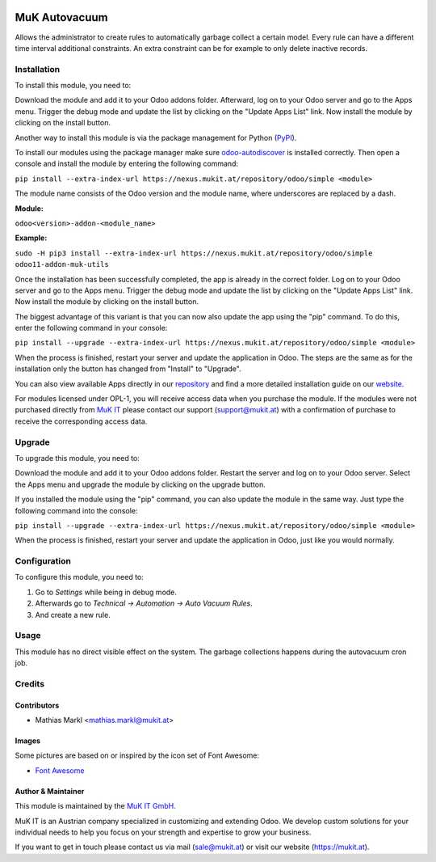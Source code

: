 .. image:: https://img.shields.io/badge/license-LGPL--3-blue.png
   :target: https://www.gnu.org/licenses/lgpl
   :alt: License: LGPL-3
   
.. image:: https://gitlab.mukit.at/base/muk_autovacuum/badges/12.0/pipeline.svg
   :target: https://gitlab.mukit.at/base/muk_autovacuum/commits/12.0
   :alt: Pipeline status
   
.. image:: https://gitlab.mukit.at/base/muk_autovacuum/badges/12.0/coverage.svg
   :target: https://gitlab.mukit.at/base/muk_autovacuum/commits/12.0
   :alt: Coverage report

.. image:: https://weblate.mukit.at/widgets/base-12/-/muk_autovacuum/svg-badge.svg
   :target: https://weblate.mukit.at/projects/base-12/muk_autovacuum/
   :alt: Translation status 

==============
MuK Autovacuum
==============

Allows the administrator to create rules to automatically garbage collect
a certain model. Every rule can have a different time interval additional
constraints. An extra constraint can be for example to only delete inactive
records.

Installation
============

To install this module, you need to:

Download the module and add it to your Odoo addons folder. Afterward, log on to
your Odoo server and go to the Apps menu. Trigger the debug mode and update the
list by clicking on the "Update Apps List" link. Now install the module by
clicking on the install button.

Another way to install this module is via the package management for Python
(`PyPI <https://pypi.org/project/pip/>`_).

To install our modules using the package manager make sure
`odoo-autodiscover <https://pypi.org/project/odoo-autodiscover/>`_ is installed
correctly. Then open a console and install the module by entering the following
command:

``pip install --extra-index-url https://nexus.mukit.at/repository/odoo/simple <module>``

The module name consists of the Odoo version and the module name, where
underscores are replaced by a dash.

**Module:** 

``odoo<version>-addon-<module_name>``

**Example:**

``sudo -H pip3 install --extra-index-url https://nexus.mukit.at/repository/odoo/simple odoo11-addon-muk-utils``

Once the installation has been successfully completed, the app is already in the
correct folder. Log on to your Odoo server and go to the Apps menu. Trigger the 
debug mode and update the list by clicking on the "Update Apps List" link. Now
install the module by clicking on the install button.

The biggest advantage of this variant is that you can now also update the app
using the "pip" command. To do this, enter the following command in your console:

``pip install --upgrade --extra-index-url https://nexus.mukit.at/repository/odoo/simple <module>``

When the process is finished, restart your server and update the application in 
Odoo. The steps are the same as for the installation only the button has changed
from "Install" to "Upgrade".

You can also view available Apps directly in our `repository <https://nexus.mukit.at/#browse/browse:odoo>`_
and find a more detailed installation guide on our `website <https://mukit.at/page/open-source>`_.

For modules licensed under OPL-1, you will receive access data when you purchase
the module. If the modules were not purchased directly from
`MuK IT <https://www.mukit.at/>`_ please contact our support (support@mukit.at)
with a confirmation of purchase to receive the corresponding access data.

Upgrade
============

To upgrade this module, you need to:

Download the module and add it to your Odoo addons folder. Restart the server
and log on to your Odoo server. Select the Apps menu and upgrade the module by
clicking on the upgrade button.

If you installed the module using the "pip" command, you can also update the
module in the same way. Just type the following command into the console:

``pip install --upgrade --extra-index-url https://nexus.mukit.at/repository/odoo/simple <module>``

When the process is finished, restart your server and update the application in 
Odoo, just like you would normally.

Configuration
=============

To configure this module, you need to:

#. Go to *Settings* while being in debug mode.
#. Afterwards go to *Technical -> Automation -> Auto Vacuum Rules*.
#. And create a new rule.

Usage
=============

This module has no direct visible effect on the system. The garbage collections
happens during the autovacuum cron job.

Credits
=======

Contributors
------------

* Mathias Markl <mathias.markl@mukit.at>

Images
------------

Some pictures are based on or inspired by the icon set of Font Awesome:

* `Font Awesome <https://fontawesome.com>`_

Author & Maintainer
-------------------

This module is maintained by the `MuK IT GmbH <https://www.mukit.at/>`_.

MuK IT is an Austrian company specialized in customizing and extending Odoo.
We develop custom solutions for your individual needs to help you focus on
your strength and expertise to grow your business.

If you want to get in touch please contact us via mail
(sale@mukit.at) or visit our website (https://mukit.at).
